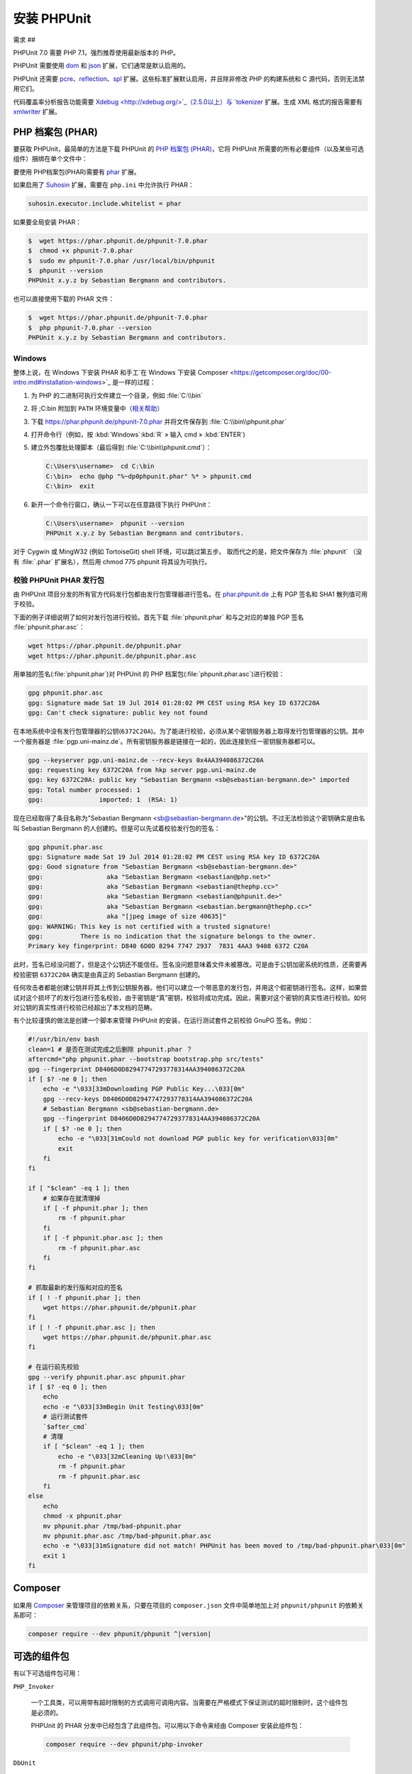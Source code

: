 

.. _installation:

==========
安装 PHPUnit
==========

.. _installation.requirements:

需求
##

PHPUnit 7.0 需要 PHP 7.1，强烈推荐使用最新版本的 PHP。

PHPUnit 需要使用 `dom <http://php.net/manual/en/dom.setup.php>`_ 和 `json <http://php.net/manual/en/json.installation.php>`_ 扩展，它们通常是默认启用的。

PHPUnit 还需要 `pcre <http://php.net/manual/en/pcre.installation.php>`_、`reflection <http://php.net/manual/en/reflection.installation.php>`_、`spl <http://php.net/manual/en/spl.installation.php>`_ 扩展。这些标准扩展默认启用，并且除非修改 PHP 的构建系统和 C 源代码，否则无法禁用它们。

代码覆盖率分析报告功能需要 `Xdebug <http://xdebug.org/>`_（2.5.0以上）与 `tokenizer <http://php.net/manual/en/tokenizer.installation.php>`_ 扩展。生成 XML 格式的报告需要有 `xmlwriter <http://php.net/manual/en/xmlwriter.installation.php>`_ 扩展。

.. _installation.phar:

PHP 档案包 (PHAR)
##############

要获取 PHPUnit，最简单的方法是下载 PHPUnit 的 `PHP 档案包 (PHAR) <http://php.net/phar>`_，它将 PHPUnit 所需要的所有必要组件（以及某些可选组件）捆绑在单个文件中：

要使用 PHP档案包(PHAR)需要有 `phar <http://php.net/manual/en/phar.installation.php>`_ 扩展。

如果启用了 `Suhosin <http://suhosin.org/>`_ 扩展，需要在 ``php.ini`` 中允许执行 PHAR：

.. code-block:: bash

    suhosin.executor.include.whitelist = phar

如果要全局安装 PHAR：

.. code-block:: bash

    $  wget https://phar.phpunit.de/phpunit-7.0.phar
    $  chmod +x phpunit-7.0.phar
    $  sudo mv phpunit-7.0.phar /usr/local/bin/phpunit
    $  phpunit --version
    PHPUnit x.y.z by Sebastian Bergmann and contributors.

也可以直接使用下载的 PHAR 文件：

.. code-block:: bash

    $  wget https://phar.phpunit.de/phpunit-7.0.phar
    $  php phpunit-7.0.phar --version
    PHPUnit x.y.z by Sebastian Bergmann and contributors.

.. _installation.phar.windows:

Windows
=======

整体上说，在 Windows 下安装 PHAR 和手工`在 Windows 下安装 Composer <https://getcomposer.org/doc/00-intro.md#installation-windows>`_ 是一样的过程：

#.

   为 PHP 的二进制可执行文件建立一个目录，例如 :file:`C:\\bin`

#.

   将 ;C:\bin 附加到 ``PATH`` 环境变量中（`相关帮助 <http://stackoverflow.com/questions/6318156/adding-python-path-on-windows-7>`_）

#.

   下载 `<https://phar.phpunit.de/phpunit-7.0.phar>`_ 并将文件保存到 :file:`C:\\bin\\phpunit.phar`

#.

   打开命令行（例如，按 :kbd:`Windows`:kbd:`R` » 输入 cmd » :kbd:`ENTER`)

#.

   建立外包覆批处理脚本（最后得到 :file:`C:\\bin\\phpunit.cmd`）：

   .. code-block:: bash

       C:\Users\username>  cd C:\bin
       C:\bin>  echo @php "%~dp0phpunit.phar" %* > phpunit.cmd
       C:\bin>  exit

#.

   新开一个命令行窗口，确认一下可以在任意路径下执行 PHPUnit：

   .. code-block:: bash

       C:\Users\username>  phpunit --version
       PHPUnit x.y.z by Sebastian Bergmann and contributors.

对于 Cygwin 或 MingW32 (例如 TortoiseGit) shell 环境，可以跳过第五步。 取而代之的是，把文件保存为 :file:`phpunit` （没有 :file:`.phar` 扩展名），然后用 chmod 775 phpunit 将其设为可执行。

.. _installation.phar.verification:

校验 PHPUnit PHAR 发行包
===================

由 PHPUnit 项目分发的所有官方代码发行包都由发行包管理器进行签名。在 `phar.phpunit.de <https://phar.phpunit.de/>`_ 上有 PGP 签名和 SHA1 散列值可用于校验。

下面的例子详细说明了如何对发行包进行校验。首先下载 :file:`phpunit.phar` 和与之对应的单独 PGP 签名 :file:`phpunit.phar.asc`：

.. code-block:: bash

    wget https://phar.phpunit.de/phpunit.phar
    wget https://phar.phpunit.de/phpunit.phar.asc

用单独的签名(:file:`phpunit.phar`)对 PHPUnit 的 PHP 档案包(:file:`phpunit.phar.asc`)进行校验：

.. code-block:: bash

    gpg phpunit.phar.asc
    gpg: Signature made Sat 19 Jul 2014 01:28:02 PM CEST using RSA key ID 6372C20A
    gpg: Can't check signature: public key not found

在本地系统中没有发行包管理器的公钥(``6372C20A``)。为了能进行校验，必须从某个密钥服务器上取得发行包管理器的公钥。其中一个服务器是 :file:`pgp.uni-mainz.de`。所有密钥服务器是链接在一起的，因此连接到任一密钥服务器都可以。

.. code-block:: bash

    gpg --keyserver pgp.uni-mainz.de --recv-keys 0x4AA394086372C20A
    gpg: requesting key 6372C20A from hkp server pgp.uni-mainz.de
    gpg: key 6372C20A: public key "Sebastian Bergmann <sb@sebastian-bergmann.de>" imported
    gpg: Total number processed: 1
    gpg:               imported: 1  (RSA: 1)

现在已经取得了条目名称为"Sebastian Bergmann <sb@sebastian-bergmann.de>"的公钥。不过无法检验这个密钥确实是由名叫 Sebastian Bergmann 的人创建的。但是可以先试着校验发行包的签名：

.. code-block:: bash

    gpg phpunit.phar.asc
    gpg: Signature made Sat 19 Jul 2014 01:28:02 PM CEST using RSA key ID 6372C20A
    gpg: Good signature from "Sebastian Bergmann <sb@sebastian-bergmann.de>"
    gpg:                 aka "Sebastian Bergmann <sebastian@php.net>"
    gpg:                 aka "Sebastian Bergmann <sebastian@thephp.cc>"
    gpg:                 aka "Sebastian Bergmann <sebastian@phpunit.de>"
    gpg:                 aka "Sebastian Bergmann <sebastian.bergmann@thephp.cc>"
    gpg:                 aka "[jpeg image of size 40635]"
    gpg: WARNING: This key is not certified with a trusted signature!
    gpg:          There is no indication that the signature belongs to the owner.
    Primary key fingerprint: D840 6D0D 8294 7747 2937  7831 4AA3 9408 6372 C20A

此时，签名已经没问题了，但是这个公钥还不能信任。签名没问题意味着文件未被篡改。可是由于公钥加密系统的性质，还需要再校验密钥 ``6372C20A`` 确实是由真正的 Sebastian Bergmann 创建的。

任何攻击者都能创建公钥并将其上传到公钥服务器。他们可以建立一个带恶意的发行包，并用这个假密钥进行签名。这样，如果尝试对这个损坏了的发行包进行签名校验，由于密钥是“真”密钥，校验将成功完成。因此，需要对这个密钥的真实性进行校验。如何对公钥的真实性进行校验已经超出了本文档的范畴。

有个比较谨慎的做法是创建一个脚本来管理 PHPUnit 的安装，在运行测试套件之前校验 GnuPG 签名。例如：

.. code-block:: bash

    #!/usr/bin/env bash
    clean=1 # 是否在测试完成之后删除 phpunit.phar ？
    aftercmd="php phpunit.phar --bootstrap bootstrap.php src/tests"
    gpg --fingerprint D8406D0D82947747293778314AA394086372C20A
    if [ $? -ne 0 ]; then
        echo -e "\033[33mDownloading PGP Public Key...\033[0m"
        gpg --recv-keys D8406D0D82947747293778314AA394086372C20A
        # Sebastian Bergmann <sb@sebastian-bergmann.de>
        gpg --fingerprint D8406D0D82947747293778314AA394086372C20A
        if [ $? -ne 0 ]; then
            echo -e "\033[31mCould not download PGP public key for verification\033[0m"
            exit
        fi
    fi

    if [ "$clean" -eq 1 ]; then
        # 如果存在就清理掉
        if [ -f phpunit.phar ]; then
            rm -f phpunit.phar
        fi
        if [ -f phpunit.phar.asc ]; then
            rm -f phpunit.phar.asc
        fi
    fi

    # 抓取最新的发行版和对应的签名
    if [ ! -f phpunit.phar ]; then
        wget https://phar.phpunit.de/phpunit.phar
    fi
    if [ ! -f phpunit.phar.asc ]; then
        wget https://phar.phpunit.de/phpunit.phar.asc
    fi

    # 在运行前先校验
    gpg --verify phpunit.phar.asc phpunit.phar
    if [ $? -eq 0 ]; then
        echo
        echo -e "\033[33mBegin Unit Testing\033[0m"
        # 运行测试套件
        `$after_cmd`
        # 清理
        if [ "$clean" -eq 1 ]; then
            echo -e "\033[32mCleaning Up!\033[0m"
            rm -f phpunit.phar
            rm -f phpunit.phar.asc
        fi
    else
        echo
        chmod -x phpunit.phar
        mv phpunit.phar /tmp/bad-phpunit.phar
        mv phpunit.phar.asc /tmp/bad-phpunit.phar.asc
        echo -e "\033[31mSignature did not match! PHPUnit has been moved to /tmp/bad-phpunit.phar\033[0m"
        exit 1
    fi

.. _installation.composer:

Composer
########

如果用 `Composer <https://getcomposer.org/>`_ 来管理项目的依赖关系，只要在项目的 ``composer.json`` 文件中简单地加上对 ``phpunit/phpunit`` 的依赖关系即可：

.. code-block:: bash

    composer require --dev phpunit/phpunit ^|version|

.. _installation.optional-packages:

可选的组件包
######

有以下可选组件包可用：

``PHP_Invoker``

    一个工具类，可以用带有超时限制的方式调用可调用内容。当需要在严格模式下保证测试的超时限制时，这个组件包是必须的。

    PHPUnit 的 PHAR 分发中已经包含了此组件包。可以用以下命令来经由 Composer 安装此组件包：

    .. code-block:: bash

        composer require --dev phpunit/php-invoker

``DbUnit``

    移植到 PHP/PHPUnit 上的 DbUnit 用于提供对数据库交互测试的支持。

    PHPUnit 的 PHAR 分发中已经包含了此组件包。可以用以下命令来经由 Composer 安装此组件包：

    .. code-block:: bash

        composer require --dev phpunit/dbunit


